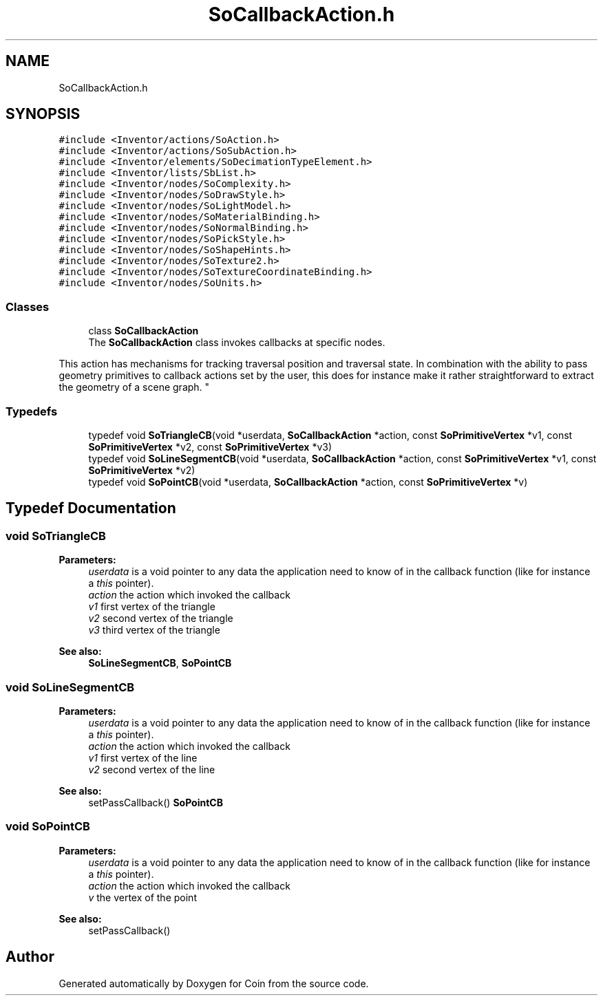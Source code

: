 .TH "SoCallbackAction.h" 3 "Sun May 28 2017" "Version 4.0.0a" "Coin" \" -*- nroff -*-
.ad l
.nh
.SH NAME
SoCallbackAction.h
.SH SYNOPSIS
.br
.PP
\fC#include <Inventor/actions/SoAction\&.h>\fP
.br
\fC#include <Inventor/actions/SoSubAction\&.h>\fP
.br
\fC#include <Inventor/elements/SoDecimationTypeElement\&.h>\fP
.br
\fC#include <Inventor/lists/SbList\&.h>\fP
.br
\fC#include <Inventor/nodes/SoComplexity\&.h>\fP
.br
\fC#include <Inventor/nodes/SoDrawStyle\&.h>\fP
.br
\fC#include <Inventor/nodes/SoLightModel\&.h>\fP
.br
\fC#include <Inventor/nodes/SoMaterialBinding\&.h>\fP
.br
\fC#include <Inventor/nodes/SoNormalBinding\&.h>\fP
.br
\fC#include <Inventor/nodes/SoPickStyle\&.h>\fP
.br
\fC#include <Inventor/nodes/SoShapeHints\&.h>\fP
.br
\fC#include <Inventor/nodes/SoTexture2\&.h>\fP
.br
\fC#include <Inventor/nodes/SoTextureCoordinateBinding\&.h>\fP
.br
\fC#include <Inventor/nodes/SoUnits\&.h>\fP
.br

.SS "Classes"

.in +1c
.ti -1c
.RI "class \fBSoCallbackAction\fP"
.br
.RI "The \fBSoCallbackAction\fP class invokes callbacks at specific nodes\&.
.PP
This action has mechanisms for tracking traversal position and traversal state\&. In combination with the ability to pass geometry primitives to callback actions set by the user, this does for instance make it rather straightforward to extract the geometry of a scene graph\&. "
.in -1c
.SS "Typedefs"

.in +1c
.ti -1c
.RI "typedef void \fBSoTriangleCB\fP(void *userdata, \fBSoCallbackAction\fP *action, const \fBSoPrimitiveVertex\fP *v1, const \fBSoPrimitiveVertex\fP *v2, const \fBSoPrimitiveVertex\fP *v3)"
.br
.ti -1c
.RI "typedef void \fBSoLineSegmentCB\fP(void *userdata, \fBSoCallbackAction\fP *action, const \fBSoPrimitiveVertex\fP *v1, const \fBSoPrimitiveVertex\fP *v2)"
.br
.ti -1c
.RI "typedef void \fBSoPointCB\fP(void *userdata, \fBSoCallbackAction\fP *action, const \fBSoPrimitiveVertex\fP *v)"
.br
.in -1c
.SH "Typedef Documentation"
.PP 
.SS "void SoTriangleCB"

.PP
\fBParameters:\fP
.RS 4
\fIuserdata\fP is a void pointer to any data the application need to know of in the callback function (like for instance a \fIthis\fP pointer)\&. 
.br
\fIaction\fP the action which invoked the callback 
.br
\fIv1\fP first vertex of the triangle 
.br
\fIv2\fP second vertex of the triangle 
.br
\fIv3\fP third vertex of the triangle
.RE
.PP
\fBSee also:\fP
.RS 4
\fBSoLineSegmentCB\fP, \fBSoPointCB\fP 
.RE
.PP

.SS "void SoLineSegmentCB"

.PP
\fBParameters:\fP
.RS 4
\fIuserdata\fP is a void pointer to any data the application need to know of in the callback function (like for instance a \fIthis\fP pointer)\&. 
.br
\fIaction\fP the action which invoked the callback 
.br
\fIv1\fP first vertex of the line 
.br
\fIv2\fP second vertex of the line
.RE
.PP
\fBSee also:\fP
.RS 4
setPassCallback() \fBSoPointCB\fP 
.RE
.PP

.SS "void SoPointCB"

.PP
\fBParameters:\fP
.RS 4
\fIuserdata\fP is a void pointer to any data the application need to know of in the callback function (like for instance a \fIthis\fP pointer)\&. 
.br
\fIaction\fP the action which invoked the callback 
.br
\fIv\fP the vertex of the point
.RE
.PP
\fBSee also:\fP
.RS 4
setPassCallback() 
.RE
.PP

.SH "Author"
.PP 
Generated automatically by Doxygen for Coin from the source code\&.
